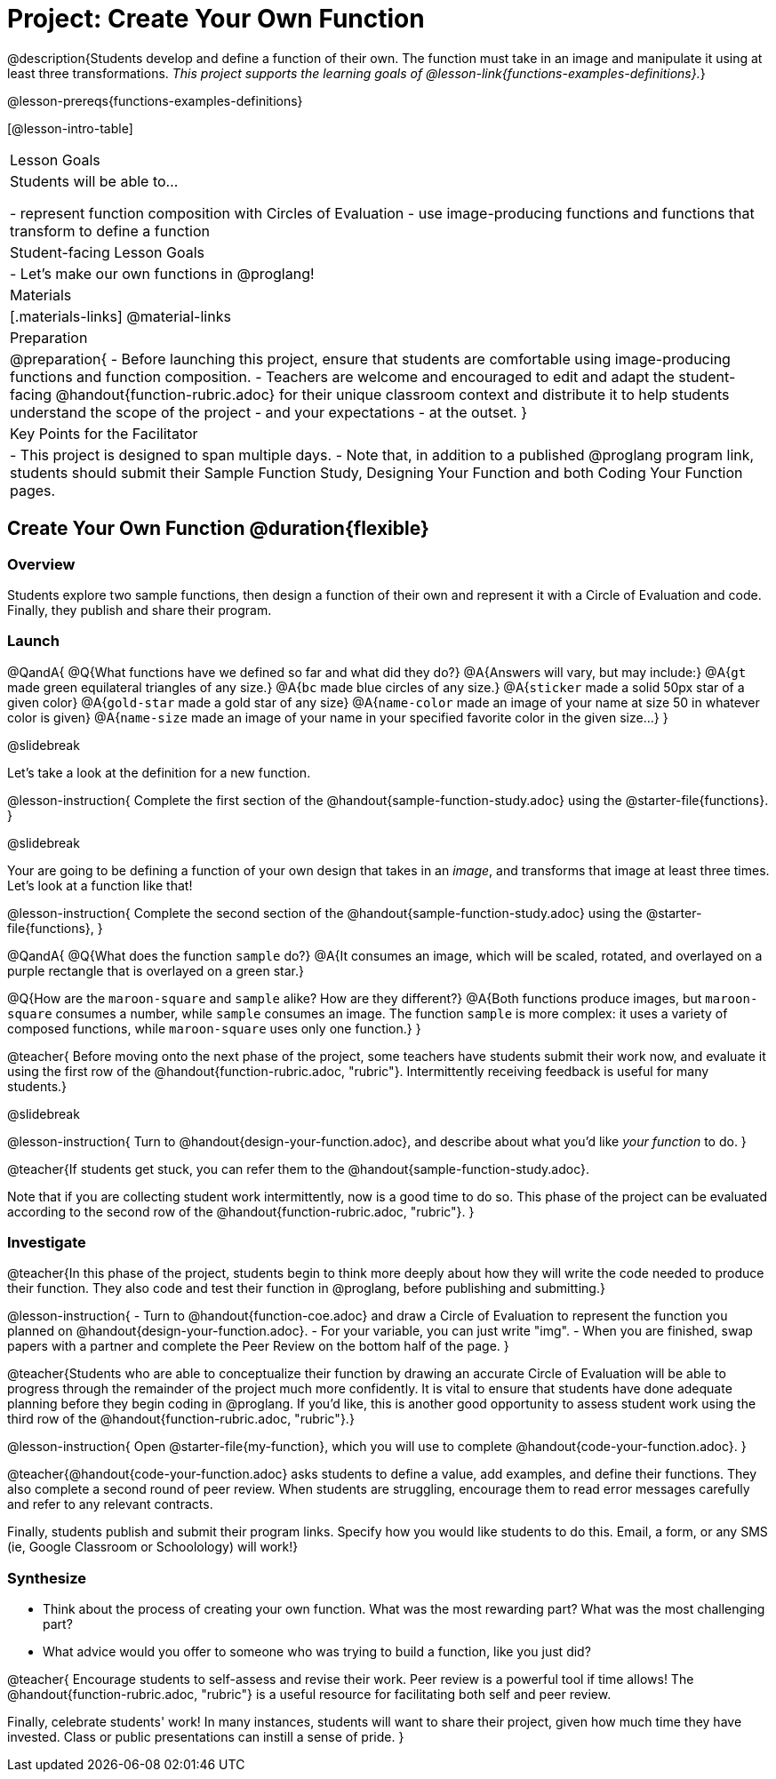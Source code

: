 = Project: Create Your Own Function

@description{Students develop and define a function of their own. The function must take in an image and manipulate it using at least three transformations. _This project supports the learning goals of @lesson-link{functions-examples-definitions}._}

@lesson-prereqs{functions-examples-definitions}

[@lesson-intro-table]
|===
| Lesson Goals
| Students will be able to...

- represent function composition with Circles of Evaluation
- use image-producing functions and functions that transform to define a function

| Student-facing Lesson Goals
|

- Let's make our own functions in @proglang!

| Materials
|[.materials-links]
@material-links

| Preparation
|
@preparation{
- Before launching this project, ensure that students are comfortable using image-producing functions and function composition.
- Teachers are welcome and encouraged to edit and adapt the student-facing @handout{function-rubric.adoc} for their unique classroom context and distribute it to help students understand the scope of the project - and your expectations - at the outset.
}

| Key Points for the Facilitator
|
- This project is designed to span multiple days.
- Note that, in addition to a published @proglang program link, students should submit their Sample Function Study, Designing Your Function and both Coding Your Function pages.

|===

== Create Your Own Function @duration{flexible}

=== Overview

Students explore two sample functions, then design a function of their own and represent it with a Circle of Evaluation and code. Finally, they publish and share their program.

=== Launch

@QandA{
@Q{What functions have we defined so far and what did they do?}
@A{Answers will vary, but may include:}
@A{`gt` made green equilateral triangles of any size.}
@A{`bc` made blue circles of any size.}
@A{`sticker` made a solid 50px star of a given color}
@A{`gold-star` made a gold star of any size}
@A{`name-color` made an image of your name at size 50 in whatever color is given}
@A{`name-size` made an image of your name in your specified favorite color in the given size...}
}

@slidebreak

Let's take a look at the definition for a new function.

@lesson-instruction{
Complete the first section of the @handout{sample-function-study.adoc} using the @starter-file{functions}.
}

@slidebreak

Your are going to be defining a function of your own design that takes in an _image_, and transforms that image at least three times. Let's look at a function like that!

@lesson-instruction{
Complete the second section of the @handout{sample-function-study.adoc} using the @starter-file{functions}, 
}

@QandA{
@Q{What does the function `sample` do?}
@A{It consumes an image, which will be scaled, rotated, and overlayed on a purple rectangle that is overlayed on a green star.}

@Q{How are the `maroon-square` and `sample` alike? How are they different?}
@A{Both functions produce images, but `maroon-square` consumes a number, while `sample` consumes an image. The function `sample` is more complex: it uses a variety of composed functions, while `maroon-square` uses only one function.}
}

@teacher{
Before moving onto the next phase of the project, some teachers have students submit their work now, and evaluate it using the first row of the @handout{function-rubric.adoc, "rubric"}. Intermittently receiving feedback is useful for many students.}

@slidebreak

@lesson-instruction{
Turn to @handout{design-your-function.adoc}, and describe about what you'd like __your function__ to do.
}

@teacher{If students get stuck, you can refer them to the @handout{sample-function-study.adoc}.

Note that if you are collecting student work intermittently, now is a good time to do so. This phase of the project can be evaluated according to the second row of the @handout{function-rubric.adoc, "rubric"}.
}

=== Investigate

@teacher{In this phase of the project, students begin to think more deeply about how they will write the code needed to produce their function. They also code and test their function in @proglang, before publishing and submitting.}

@lesson-instruction{
- Turn to @handout{function-coe.adoc} and draw a Circle of Evaluation to represent the function you planned on @handout{design-your-function.adoc}.
- For your variable, you can just write "img".
- When you are finished, swap papers with a partner and complete the Peer Review on the bottom half of the page.
}

@teacher{Students who are able to conceptualize their function by drawing an accurate Circle of Evaluation will be able to progress through the remainder of the project much more confidently. It is vital to ensure that students have done adequate planning before they begin coding in @proglang. If you'd like, this is another good opportunity to assess student work using the third row of the @handout{function-rubric.adoc, "rubric"}.}

@lesson-instruction{
Open @starter-file{my-function}, which you will use to complete @handout{code-your-function.adoc}.
}

@teacher{@handout{code-your-function.adoc} asks students to define a value, add examples, and define their functions. They also complete a second round of peer review. When students are struggling, encourage them to read error messages carefully and refer to any relevant contracts.

Finally, students publish and submit their program links. Specify how you would like students to do this. Email, a form, or any SMS (ie, Google Classroom or Schoolology) will work!}

=== Synthesize

- Think about the process of creating your own function. What was the most rewarding part? What was the most challenging part?
- What advice would you offer to someone who was trying to build a function, like you just did?

@teacher{
Encourage students to self-assess and revise their work. Peer review is a powerful tool if time allows! The @handout{function-rubric.adoc, "rubric"} is a useful resource for facilitating both self and peer review.

Finally, celebrate students' work! In many instances, students will want to share their project, given how much time they have invested. Class or public presentations can instill a sense of pride.
}
